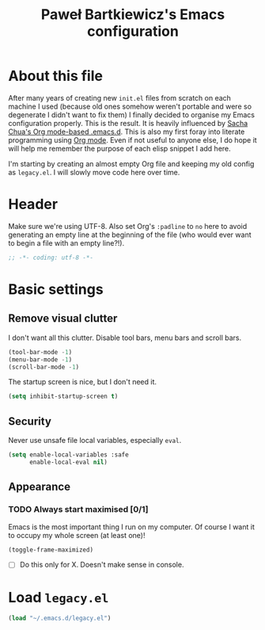 #+title: Paweł Bartkiewicz's Emacs configuration
#+startup: showeverything

* About this file

After many years of creating new =init.el= files from scratch on each machine I used (because old
ones somehow weren't portable and were so degenerate I didn't want to fix them) I finally decided
to organise my Emacs configuration properly. This is the result. It is heavily influenced by
[[https://github.com/sachac/.emacs.d/][Sacha Chua's Org mode-based .emacs.d]]. This is also my first foray into literate programming using
[[https://orgmode.org][Org mode]]. Even if not useful to anyone else, I do hope it will help me remember the purpose of each
elisp snippet I add here.

I'm starting by creating an almost empty Org file and keeping my old config as =legacy.el=.
I will slowly move code here over time.

* Header

Make sure we're using UTF-8. Also set Org's =:padline= to =no= here to avoid generating an empty
line at the beginning of the file (who would ever want to begin a file with an empty line?!).

#+begin_src emacs-lisp :tangle yes :padline no
  ;; -*- coding: utf-8 -*-
#+end_src

* Basic settings

** Remove visual clutter

I don't want all this clutter. Disable tool bars, menu bars and scroll bars.

#+begin_src emacs-lisp :tangle yes
  (tool-bar-mode -1)
  (menu-bar-mode -1)
  (scroll-bar-mode -1)
#+end_src

The startup screen is nice, but I don't need it.

#+begin_src emacs-lisp :tangle yes
  (setq inhibit-startup-screen t)
#+end_src

** Security

Never use unsafe file local variables, especially =eval=.

#+begin_src emacs-lisp :tangle yes
  (setq enable-local-variables :safe
        enable-local-eval nil)
#+end_src

** Appearance

*** TODO Always start maximised [0/1]

Emacs is the most important thing I run on my computer. Of course I want it to occupy my whole
screen (at least one)!

#+begin_src emacs-lisp :tangle yes
  (toggle-frame-maximized)
#+end_src

 - [ ] Do this only for X. Doesn't make sense in console.

* Load =legacy.el=

#+begin_src emacs-lisp :tangle yes
  (load "~/.emacs.d/legacy.el")
#+end_src
